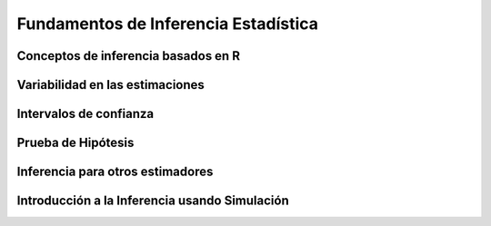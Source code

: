 Fundamentos de Inferencia Estadística
=====================================

Conceptos de inferencia basados en R
------------------------------------

Variabilidad en las estimaciones
--------------------------------

Intervalos de confianza
-----------------------

Prueba de Hipótesis
-------------------

Inferencia para otros estimadores
---------------------------------

Introducción a la Inferencia usando Simulación
----------------------------------------------

